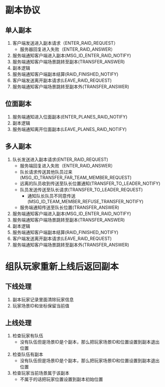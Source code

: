 #+OPTIONS: ^:{}

* 副本协议

** 单人副本
1. 客户端发送进入副本请求（ENTER_RAID_REQUEST）
   + 服务器回复进入失败（ENTER_RAID_ANSWER）
2. 服务端通知客户端进入副本(MSG_ID_ENTER_RAID_NOTIFY)
3. 服务端通知客户端场景跳转至副本(TRANSFER_ANSWER)
4. 副本逻辑
5. 服务端通知客户端副本结算(RAID_FINISHED_NOTIFY)
6. 客户端发送离开副本请求(LEAVE_RAID_REQUEST)
7. 服务端通知客户端场景跳转至副本外(TRANSFER_ANSWER)

** 位面副本
1. 服务端通知进入位面副本(ENTER_PLANES_RAID_NOTIFY)
2. 副本逻辑
3. 服务端通知离开位面副本(LEAVE_PLANES_RAID_NOTIFY)

** 多人副本
1. 队长发送进入副本请求(ENTER_RAID_REQUEST)
   + 服务端回复进入失败（ENTER_RAID_ANSWER）
   + 队长请求传送其他队员过来(MSG_ID_TRANSFER_FAR_TEAM_MEMBER_REQUEST)
   + 远离的队员收到传送至队长位置通知(TRANSFER_TO_LEADER_NOTIFY)
   + 队员发送传送至队长请求(TRANSFER_TO_LEADER_REQUEST)
     + 通知队长队员不同意传送(MSG_ID_TEAM_MEMBER_REFUSE_TRANSFER_NOTIFY)
   + 服务端通知传送至队长位置(TRANSFER_ANSWER)
2. 服务端通知客户端进入副本(MSG_ID_ENTER_RAID_NOTIFY)
3. 服务端通知客户端场景跳转至副本(TRANSFER_ANSWER)
4. 副本逻辑
5. 服务端通知客户端副本结算(RAID_FINISHED_NOTIFY)
6. 客户端发送离开副本请求(LEAVE_RAID_REQUEST)
7. 服务端通知客户端场景跳转至副本外(TRANSFER_ANSWER)





* 组队玩家重新上线后返回副本
** 下线处理
1. 副本玩家记录里面清除玩家信息
2. 玩家场景ID和坐标保留当前值

** 上线处理
1. 检查玩家有队伍
	+ 没有队伍但是场景ID是个副本，那么把玩家场景ID和位置设置到副本退出位置
2. 检查队伍有副本
	+ 没有队伍但是场景ID是个副本，那么把玩家场景ID和位置设置到副本退出位置
3. 检查玩家当前场景属于该副本
	+ 不属于的话把玩家位置设置到副本初始位置


